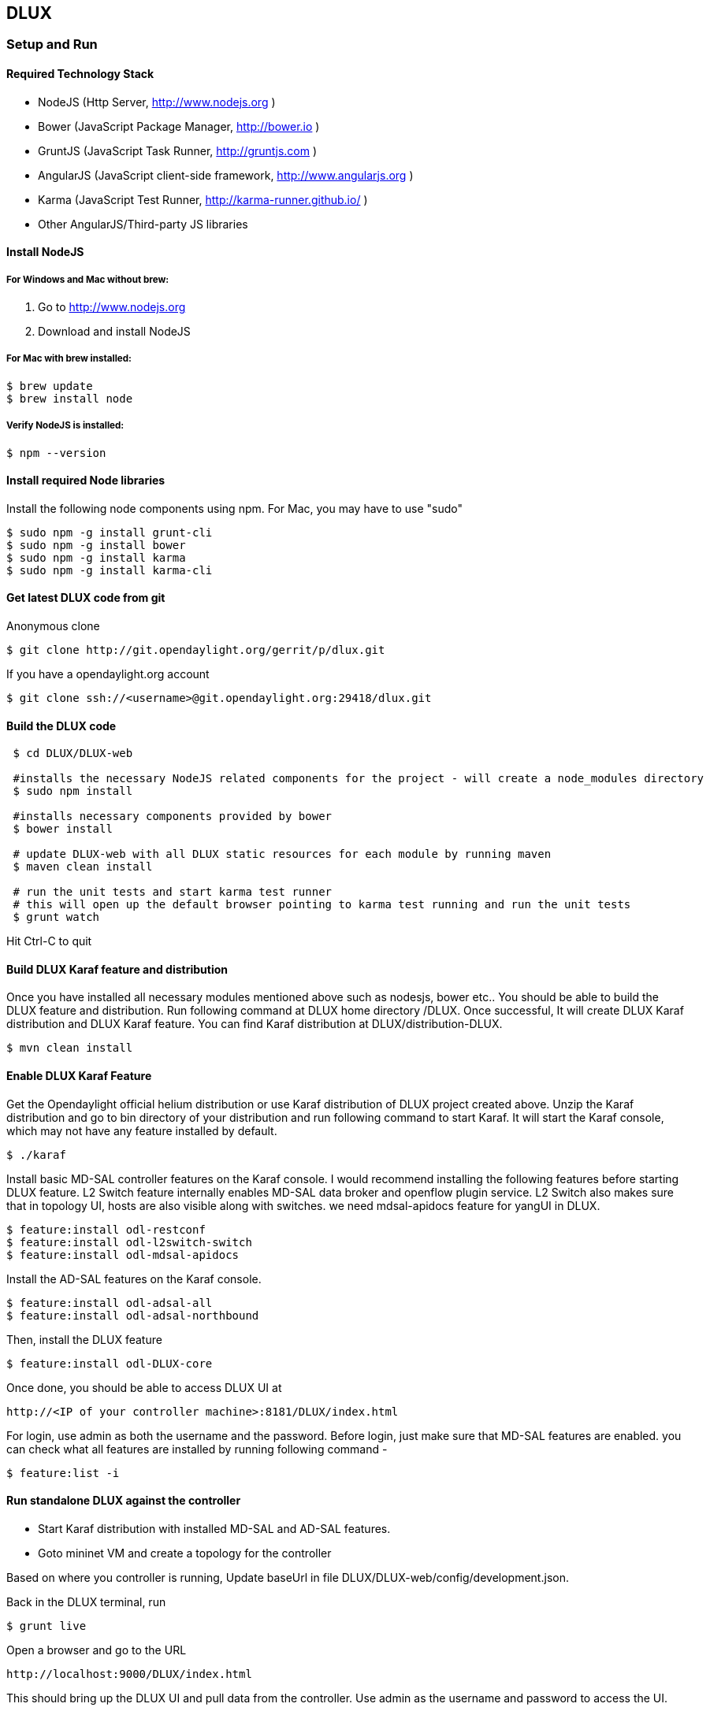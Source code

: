 == DLUX
=== Setup and Run
==== Required Technology Stack

*  NodeJS (Http Server, http://www.nodejs.org )
*  Bower (JavaScript Package Manager, http://bower.io )
*  GruntJS (JavaScript Task Runner, http://gruntjs.com )
*  AngularJS (JavaScript client-side framework, http://www.angularjs.org )
*  Karma (JavaScript Test Runner, http://karma-runner.github.io/ )
*  Other AngularJS/Third-party JS libraries

==== Install NodeJS

===== For Windows and Mac without brew:

. Go to http://www.nodejs.org
. Download and install NodeJS

===== For Mac with brew installed:

 $ brew update
 $ brew install node

===== Verify NodeJS is installed:

 $ npm --version

==== Install required Node libraries

Install the following node components using npm. For Mac, you may have to use "sudo"

 $ sudo npm -g install grunt-cli
 $ sudo npm -g install bower
 $ sudo npm -g install karma
 $ sudo npm -g install karma-cli


==== Get latest DLUX code from git

.Anonymous clone

 $ git clone http://git.opendaylight.org/gerrit/p/dlux.git

.If you have a opendaylight.org account

 $ git clone ssh://<username>@git.opendaylight.org:29418/dlux.git

==== Build the DLUX code

----
 $ cd DLUX/DLUX-web

 #installs the necessary NodeJS related components for the project - will create a node_modules directory
 $ sudo npm install

 #installs necessary components provided by bower
 $ bower install

 # update DLUX-web with all DLUX static resources for each module by running maven
 $ maven clean install

 # run the unit tests and start karma test runner
 # this will open up the default browser pointing to karma test running and run the unit tests
 $ grunt watch
----

Hit Ctrl-C to quit

==== Build DLUX Karaf feature and distribution

Once you have installed all necessary modules mentioned above such as nodesjs, bower etc.. You should be able to build the DLUX feature and distribution. Run following command at DLUX home directory /DLUX. Once successful,
It will create DLUX Karaf distribution and DLUX Karaf feature. You can find Karaf distribution at DLUX/distribution-DLUX.

 $ mvn clean install


==== Enable DLUX Karaf Feature

Get the Opendaylight official helium distribution or use Karaf distribution of DLUX project created above.
Unzip the Karaf distribution and go to bin directory of your distribution and run following command to start Karaf. It will start the Karaf console, which may not have any feature installed by default.

 $ ./karaf

Install basic MD-SAL controller features on the Karaf console. I would recommend installing the following features before starting DLUX feature.
L2 Switch feature internally enables MD-SAL data broker and openflow plugin service. L2 Switch also makes sure that in topology UI, hosts are also visible along with switches. we need mdsal-apidocs feature for yangUI in DLUX.

 $ feature:install odl-restconf
 $ feature:install odl-l2switch-switch
 $ feature:install odl-mdsal-apidocs

Install the AD-SAL features on the Karaf console.

 $ feature:install odl-adsal-all
 $ feature:install odl-adsal-northbound

Then, install the DLUX feature

 $ feature:install odl-DLUX-core

Once done, you should be able to access DLUX UI at

 http://<IP of your controller machine>:8181/DLUX/index.html

For login, use admin as both the username and the password. Before login, just make sure that MD-SAL features are enabled. you can check what all features are installed
by running following command -

 $ feature:list -i


==== Run standalone DLUX against the controller

* Start Karaf distribution with installed MD-SAL and AD-SAL features.
* Goto mininet VM and create a topology for the controller

Based on where you controller is running, Update baseUrl in file DLUX/DLUX-web/config/development.json.

Back in the DLUX terminal, run

 $ grunt live

Open a browser and go to the URL

 http://localhost:9000/DLUX/index.html

This should bring up the DLUX UI and pull data from the controller. Use admin as the username and password to access the UI.

=== DLUX Modules

DLUX modules are the individual features such as nodes, topology etc. Each module has a defined structure and you can find all existing modules under
/DLUX/modules directory of code.

==== Module Structure

 * module_folder
 ** <module_name>.module.js
 ** <module_name>.controller.js
 ** <module_name>.services.js
 ** <module_name>.directives.js
 ** <module_name>.filter.js
 ** index.tpl.html
 ** <a_stylesheet>.css

==== Create New Module
===== Define the module

First, create an empty file with the module name.
Next, we need to surround our module with a define function. This allows RequireJs to see our module.js files. The first argument is an array who contain all the module dependencies. The second is a callback function whose body contain the AngularJs code base. The function parameters correspond with the order of dependencies. Each dependences is injected into a parameter if it is provided. Finally, we return the angular module to be able to inject it as a parameter in our others modules.

For each new module, you must have at least those two dependencies :

* angularAMD : It's a wrapper arround angularjs to provide an AMD (Asynchronous Module Definition) support. Which is used by RequireJs. For more information click https://github.com/amdjs/amdjs-api/blob/master/AMD.md[here].
* app/core/core.services : This one is mandatory if you want to add content in the navigation menu, the left bar or the top bar.

The following are not mandatory, but very often used.

* angular-ui-router : A library to provide URL routing
* routingConfig : To set the level access to a page


 define(['angularAMD','app/routingConfig', 'angular-ui-router','app/core/core.services'], function(ng) {
    var module = angular.module('app.a_module', ['ui.router.state', 'app.core']);
    // module configuration
    module.config(function() {
        [...]
    });
   return module;
 });


===== Set the register function
If your module is only required by the main application, you will need register your angular components because the app will be already bootstrapped. Otherwise, it won't see your components on the runtime.

TIP: If your module is only use by an other module, you don't have to do this step.

 module.config(function($compileProvider, $controllerProvider, $provide) {
    module.register = {
      controller : $controllerProvider.register,
      directive : $compileProvider.directive,
      factory : $provide.factory,
      service : $provide.service
    };


===== Set the route
The next step is to set up the route for our module. This part is also done in the configuration method of the module. We have to add *$stateProvider* as a parameter.

 module.config(function($stateProvider) {
    var access = routingConfig.accessLevels;
    $stateProvider.state('main.module', {
      url: 'module',
      views : {
        'content' : {
          templateUrl: 'src/app/module/module.tpl.html',
          controller: 'ModuleCtrl'
        }
      }
    });
 });


===== Adding element to the navigation menu
To be able to add item to the navigation menu, the module requires the *NavHelperProvider* parameter in the configuration method. This helper has a method to easily add an item to the menu. The first parameter is an id that refers to the level of your menu and the second is a object.

 var module = angular.module('app.a_module', ['app.core']);
 module.config(function(NavMenuHelper) {
     NavMenuHelper.addToMenu('myFirstModule', {
         "link" : "#/module/index",
         "active" : "module",
         "title" : "My First Module",
         "icon" : "icon-sitemap",
         "page" : {
             "title" : "My First Module",
             "description" : "My first module"
         }
     });
  });

The ID parameter supports, for now, two levels of depth. So if your ID looks like 'rootNode.childNode', the helper will look for a node named 'rootNode' and it will append the 'childNode' to it. If the root node doesn't exist, it will create it.


===== Link the controller file

To include the controller file, we will use the NavHelperProvider. It contain a method who will load the given file.

 [...]
    NavHelperProvider.addControllerUrl('<path_to_module_folder>/<module_name>.controller');

The module.js file is now complete.


==== Create the Controllers, factory, directive, etc

Creating the controller and other components are similar to the module.

* First, add the define method
* Second, add the relative path to the module definition
* Last, create your methods as you usually do it with angularJs

 define(['<relative_path_to_module>/<module_name>.module'], function(module) {
    module.register.controller('ModuleCtrl', function($rootScope, $scope) {
    });
 });


==== Append to the main file

The last thing to do is to add the path of the module definition file and add the name of the angular module.
So, edit the file app.module.js as the follows.

 //----Temporary-------\\
 var module = [
   [...]
  '<relative_path_module>/<module_name>.js',
   [...]
 var e = [
   [...]
  'a_module',
   [...]
 //--------------------\\

=== Yang Utils
Yang Utils are used by yang UI to perform all CRUD operations. All of these utilities are present in yangutils.services.js file. It has following factories -

.Factories
* *arrayUtils* – defines functions for working with arrays.
* *pathUtils* – defines functions for working with xpath (paths to APIs and subAPIs). It divides xpath string to array of elements, so this array can be later used for search functions.
* *syncFact* – provides synchronization between requests to and from ODL when it’s needed.
* *custFunct* – it is linked with apiConnector.createCustomFunctionalityApis in yangui controller in yangui.controller.js. That function makes it possible to create some custom function called by the click on button in index.tpl.html. All custom functions are stored in array and linked to specific subAPI. When particular subAPI is expanded and clicked, its  inputs (linked root node with its child nodes) are displayed in the bottom part of the page and its buttons with custom functionality are displayed also.
* *reqBuilder* – creates object builder = request built from filled inputs on page in JSON format. It is possible with “show preview” button. This request is sent to ODL when button PUT or POST is clicked.
* *yinParser* – factory for reading of .xml files of yang models and creating objects hierarchy. Every statement from yang is represented by node.
* *nodeWrapper* – adds functions to objects in tree hierarchy created with yinParser. These functions provide functionality for every type of node.
* *apiConnector* – the main functionality is filling the main structures and linking them. Structure of APIs and subAPIs which is two level array - first level is filled by main APIs, second level is filled by others sub APIs. Second main structure is array of root nodes, which are objects including root node and its children nodes. Linking these two structures is creating links between every subAPI (second level of APIs array) and its root node, which must be displayed like inputs when subAPI is expanded.
* *yangUtils* – some top level functions which are used by yangui controller for creating the main structures.

